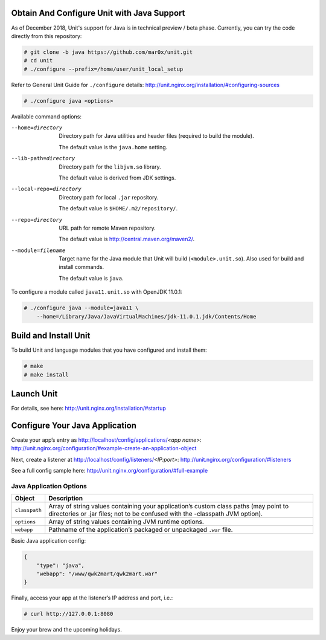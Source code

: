 ###########################################
Obtain And Configure Unit with Java Support
###########################################

As of December 2018, Unit's support for Java is in technical preview / beta phase.
Currently, you can try the code directly from this repository:

.. code-block:: console

    # git clone -b java https://github.com/mar0x/unit.git
    # cd unit
    # ./configure --prefix=/home/user/unit_local_setup

Refer to General Unit Guide for ``./configure`` details:
http://unit.nginx.org/installation/#configuring-sources

.. code-block:: console

    # ./configure java <options>

Available command options:

--home=directory
    Directory path for Java utilities and header files (required to build the
    module).

    The default value is the ``java.home`` setting.

--lib-path=directory
    Directory path for the ``libjvm.so`` library.

    The default value is derived from JDK settings.

--local-repo=directory
    Directory path for local ``.jar`` repository.

    The default value is ``$HOME/.m2/repository/``.

--repo=directory
    URL path for remote Maven repository.

    The default value is http://central.maven.org/maven2/.

--module=filename
    Target name for the Java module that Unit will build
    (``<module>.unit.so``). Also used for build and install commands.

    The default value is ``java``.

To configure a module called ``java11.unit.so`` with OpenJDK 11.0.1:

.. code-block:: console

    # ./configure java --module=java11 \
        --home=/Library/Java/JavaVirtualMachines/jdk-11.0.1.jdk/Contents/Home

######################
Build and Install Unit
######################

To build Unit and language modules that you have configured and install them:

.. code-block:: console

    # make
    # make install

###########
Launch Unit
###########

For details, see here: http://unit.nginx.org/installation/#startup

###############################
Configure Your Java Application
###############################

Create your app’s entry as http://localhost/config/applications/*<app name>*:
http://unit.nginx.org/configuration/#example-create-an-application-object

Next, create a listener at http://localhost/config/listeners/*<IP:port>*:
http://unit.nginx.org/configuration/#listeners

See a full config sample here: http://unit.nginx.org/configuration/#full-example

Java Application Options
########################

.. list-table::
   :header-rows: 1

   * - Object
     - Description

   * - ``classpath``
     - Array of string values containing your application’s custom class paths
       (may point to directories or .jar files; not to be confused with the
       -classpath JVM option).

   * - ``options``
     - Array of string values containing JVM runtime options.

   * - ``webapp``
     - Pathname of the application’s packaged or unpackaged ``.war`` file.

Basic Java application config:

.. code-block:: json

    {
        "type": "java",
        "webapp": "/www/qwk2mart/qwk2mart.war"
    }

Finally, access your app at the listener’s IP address and port, i.e.:

.. code-block:: console

    # curl http://127.0.0.1:8080

Enjoy your brew and the upcoming holidays.
